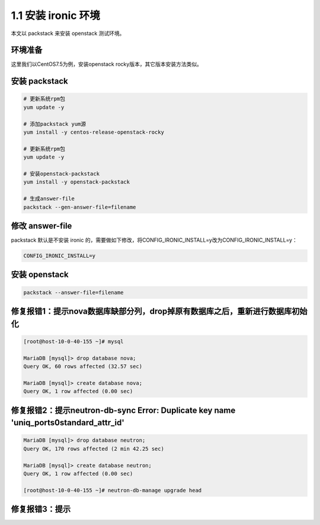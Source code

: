 ====================
1.1 安装 ironic 环境
====================

本文以 packstack 来安装 openstack 测试环境。

环境准备
--------

这里我们以CentOS7.5为例，安装openstack rocky版本，其它版本安装方法类似。

安装 packstack
--------------

.. code-block:: shell
    
    # 更新系统rpm包
    yum update -y

    # 添加packstack yum源
    yum install -y centos-release-openstack-rocky
    
    # 更新系统rpm包
    yum update -y

    # 安装openstack-packstack
    yum install -y openstack-packstack

    # 生成answer-file
    packstack --gen-answer-file=filename


修改 answer-file
----------------

packstack 默认是不安装 ironic 的，需要做如下修改，将CONFIG_IRONIC_INSTALL=y改为CONFIG_IRONIC_INSTALL=y：

.. code-block:: shell

    CONFIG_IRONIC_INSTALL=y

安装 openstack
--------------

.. code-block:: shell

    packstack --answer-file=filename
    
    
修复报错1：提示nova数据库缺部分列，drop掉原有数据库之后，重新进行数据库初始化
--------------

.. code-block:: shell

    [root@host-10-0-40-155 ~]# mysql
    
    MariaDB [mysql]> drop database nova;
    Query OK, 60 rows affected (32.57 sec)

    MariaDB [mysql]> create database nova;
    Query OK, 1 row affected (0.00 sec)


修复报错2：提示neutron-db-sync Error: Duplicate key name 'uniq_ports0standard_attr_id'
--------------

.. code-block:: shell

    MariaDB [mysql]> drop database neutron;
    Query OK, 170 rows affected (2 min 42.25 sec)

    MariaDB [mysql]> create database neutron;
    Query OK, 1 row affected (0.00 sec)
    
    [root@host-10-0-40-155 ~]# neutron-db-manage upgrade head
    
    
修复报错3：提示
--------------

.. code-block:: shell

    
